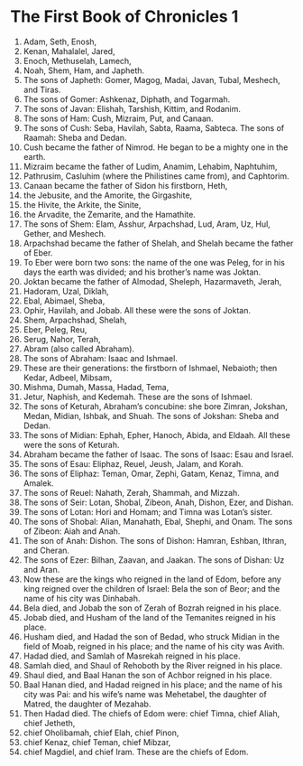 ﻿
* The First Book of Chronicles 1
1. Adam, Seth, Enosh, 
2. Kenan, Mahalalel, Jared, 
3. Enoch, Methuselah, Lamech, 
4. Noah, Shem, Ham, and Japheth. 
5. The sons of Japheth: Gomer, Magog, Madai, Javan, Tubal, Meshech, and Tiras. 
6. The sons of Gomer: Ashkenaz, Diphath, and Togarmah. 
7. The sons of Javan: Elishah, Tarshish, Kittim, and Rodanim. 
8. The sons of Ham: Cush, Mizraim, Put, and Canaan. 
9. The sons of Cush: Seba, Havilah, Sabta, Raama, Sabteca. The sons of Raamah: Sheba and Dedan. 
10. Cush became the father of Nimrod. He began to be a mighty one in the earth. 
11. Mizraim became the father of Ludim, Anamim, Lehabim, Naphtuhim, 
12. Pathrusim, Casluhim (where the Philistines came from), and Caphtorim. 
13. Canaan became the father of Sidon his firstborn, Heth, 
14. the Jebusite, and the Amorite, the Girgashite, 
15. the Hivite, the Arkite, the Sinite, 
16. the Arvadite, the Zemarite, and the Hamathite. 
17. The sons of Shem: Elam, Asshur, Arpachshad, Lud, Aram, Uz, Hul, Gether, and Meshech. 
18. Arpachshad became the father of Shelah, and Shelah became the father of Eber. 
19. To Eber were born two sons: the name of the one was Peleg, for in his days the earth was divided; and his brother’s name was Joktan. 
20. Joktan became the father of Almodad, Sheleph, Hazarmaveth, Jerah, 
21. Hadoram, Uzal, Diklah, 
22. Ebal, Abimael, Sheba, 
23. Ophir, Havilah, and Jobab. All these were the sons of Joktan. 
24. Shem, Arpachshad, Shelah, 
25. Eber, Peleg, Reu, 
26. Serug, Nahor, Terah, 
27. Abram (also called Abraham). 
28. The sons of Abraham: Isaac and Ishmael. 
29. These are their generations: the firstborn of Ishmael, Nebaioth; then Kedar, Adbeel, Mibsam, 
30. Mishma, Dumah, Massa, Hadad, Tema, 
31. Jetur, Naphish, and Kedemah. These are the sons of Ishmael. 
32. The sons of Keturah, Abraham’s concubine: she bore Zimran, Jokshan, Medan, Midian, Ishbak, and Shuah. The sons of Jokshan: Sheba and Dedan. 
33. The sons of Midian: Ephah, Epher, Hanoch, Abida, and Eldaah. All these were the sons of Keturah. 
34. Abraham became the father of Isaac. The sons of Isaac: Esau and Israel. 
35. The sons of Esau: Eliphaz, Reuel, Jeush, Jalam, and Korah. 
36. The sons of Eliphaz: Teman, Omar, Zephi, Gatam, Kenaz, Timna, and Amalek. 
37. The sons of Reuel: Nahath, Zerah, Shammah, and Mizzah. 
38. The sons of Seir: Lotan, Shobal, Zibeon, Anah, Dishon, Ezer, and Dishan. 
39. The sons of Lotan: Hori and Homam; and Timna was Lotan’s sister. 
40. The sons of Shobal: Alian, Manahath, Ebal, Shephi, and Onam. The sons of Zibeon: Aiah and Anah. 
41. The son of Anah: Dishon. The sons of Dishon: Hamran, Eshban, Ithran, and Cheran. 
42. The sons of Ezer: Bilhan, Zaavan, and Jaakan. The sons of Dishan: Uz and Aran. 
43. Now these are the kings who reigned in the land of Edom, before any king reigned over the children of Israel: Bela the son of Beor; and the name of his city was Dinhabah. 
44. Bela died, and Jobab the son of Zerah of Bozrah reigned in his place. 
45. Jobab died, and Husham of the land of the Temanites reigned in his place. 
46. Husham died, and Hadad the son of Bedad, who struck Midian in the field of Moab, reigned in his place; and the name of his city was Avith. 
47. Hadad died, and Samlah of Masrekah reigned in his place. 
48. Samlah died, and Shaul of Rehoboth by the River reigned in his place. 
49. Shaul died, and Baal Hanan the son of Achbor reigned in his place. 
50. Baal Hanan died, and Hadad reigned in his place; and the name of his city was Pai: and his wife’s name was Mehetabel, the daughter of Matred, the daughter of Mezahab. 
51. Then Hadad died. The chiefs of Edom were: chief Timna, chief Aliah, chief Jetheth, 
52. chief Oholibamah, chief Elah, chief Pinon, 
53. chief Kenaz, chief Teman, chief Mibzar, 
54. chief Magdiel, and chief Iram. These are the chiefs of Edom. 
